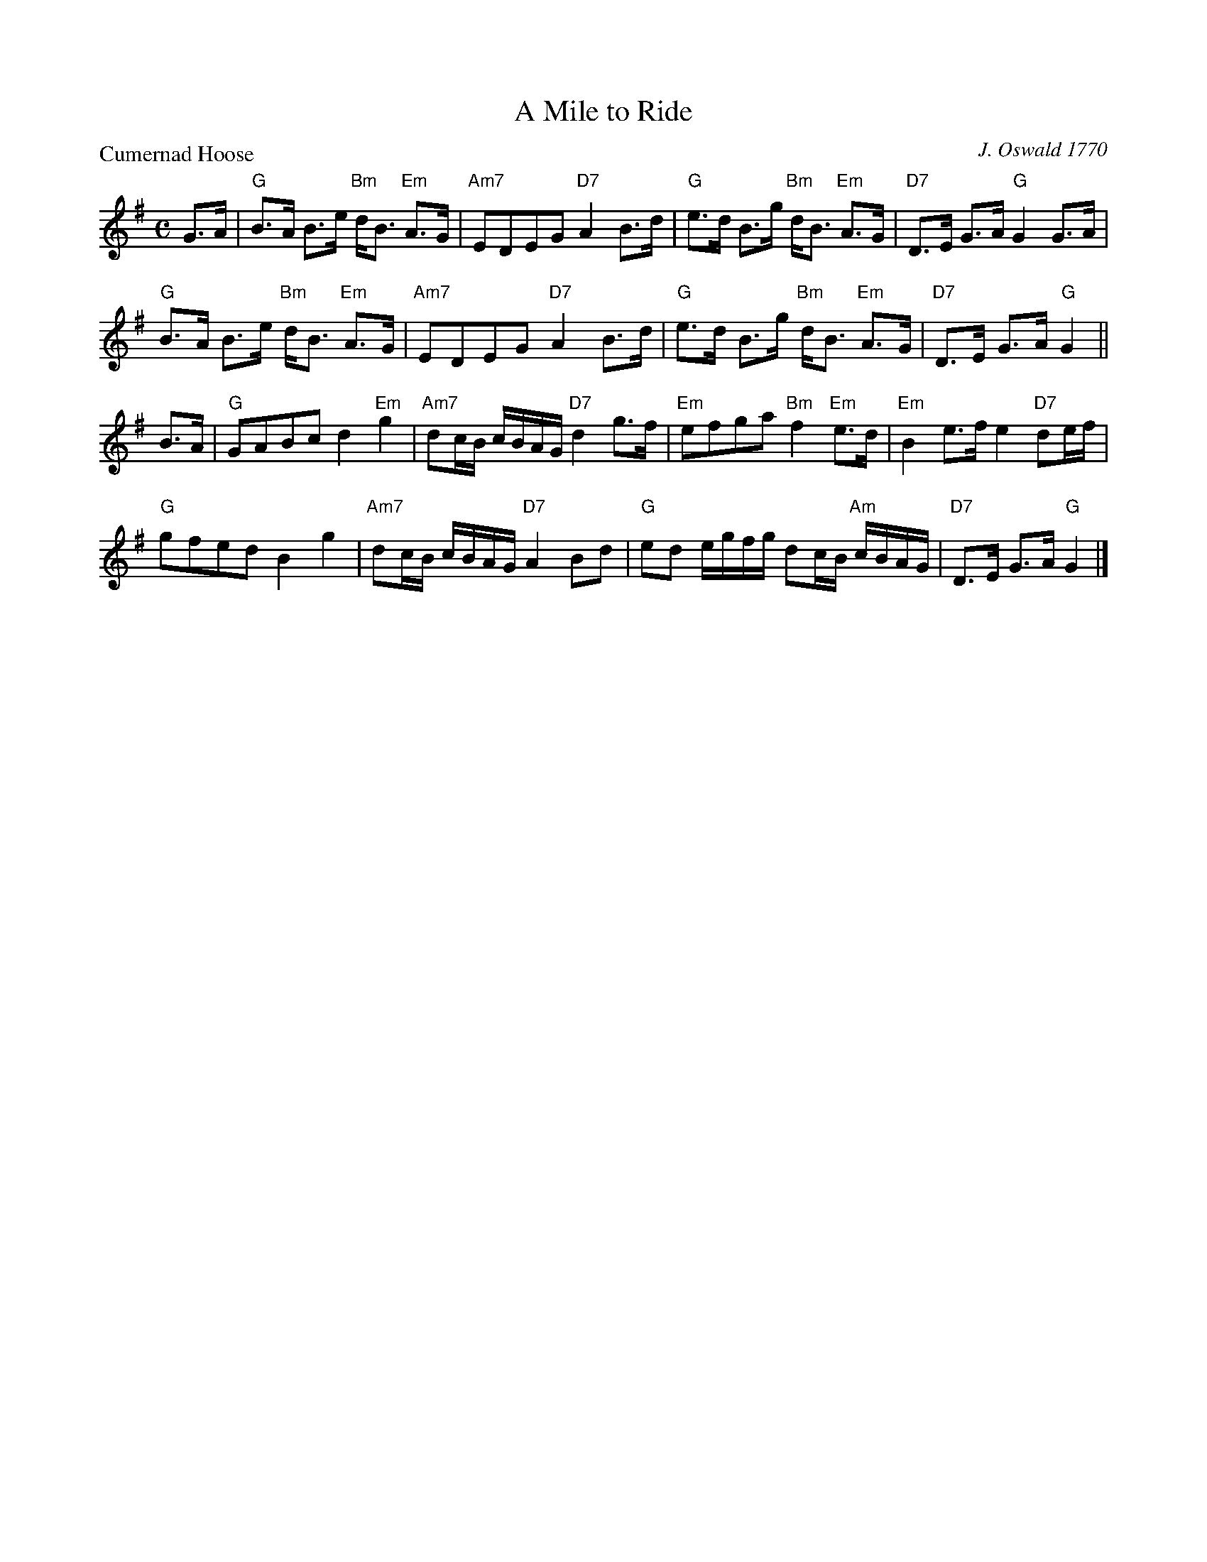X:2602
T:A Mile to Ride
P:Cumernad Hoose
C:J. Oswald 1770
R:Strathspey (8x32)
B:RSCDS 26-2
Z:Anselm Lingnau <anselm@strathspey.org>
M:C
L:1/8
K:G
G>A|"G"B>A B>e "Bm"d<B "Em"A>G|"Am7"EDEG "D7"A2 B>d|\
    "G"e>d B>g "Bm"d<B "Em"A>G|"D7"D>E G>A "G"G2 G>A|
    "G"B>A B>e "Bm"d<B "Em"A>G|"Am7"EDEG "D7"A2 B>d|\
    "G"e>d B>g "Bm"d<B "Em"A>G|"D7"D>E G>A "G"G2||
B>A|"G"GABc d2 "Em"g2|"Am7"dc/B/ c/B/A/G/ "D7"d2 g>f|\
    "Em"efga "Bm"f2 "Em"e>d|"Em"B2 e>f e2 "D7"de/f/|
    "G"gfed B2 g2|"Am7"dc/B/ c/B/A/G/ "D7"A2 Bd|\
    "G"ed e/g/f/g/ dc/B/ "Am"c/B/A/G/|"D7"D>E G>A "G"G2|]
